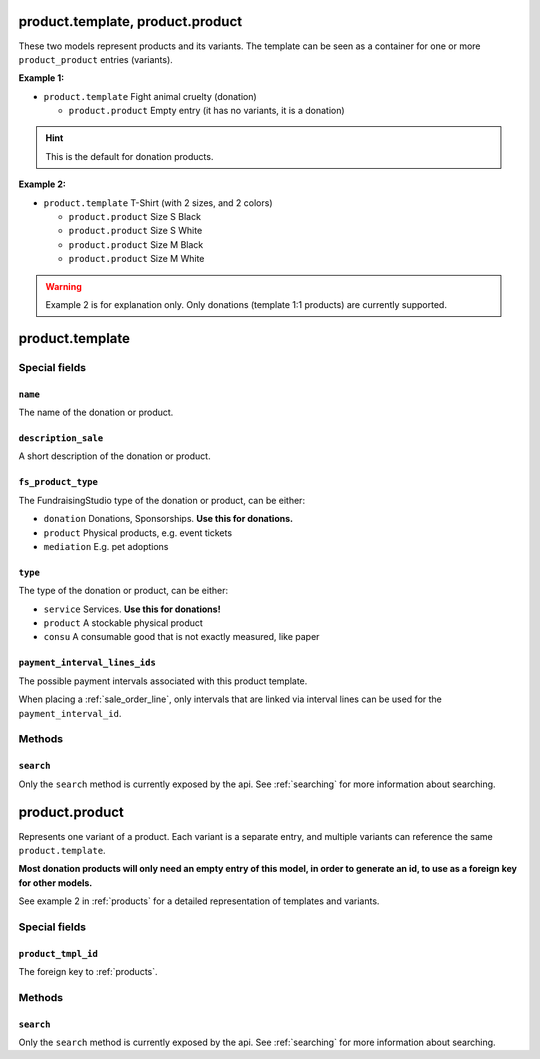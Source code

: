 .. _products:

=========================================
product.template, product.product
=========================================

These two models represent products and its variants. The template can be seen as a container
for one or more ``product_product`` entries (variants).

**Example 1:**

- ``product.template`` Fight animal cruelty (donation)

  - ``product.product`` Empty entry (it has no variants, it is a donation)

.. HINT:: This is the default for donation products.

**Example 2:**

- ``product.template`` T-Shirt (with 2 sizes, and 2 colors)

  - ``product.product`` Size S Black

  - ``product.product`` Size S White

  - ``product.product`` Size M Black

  - ``product.product`` Size M White

.. WARNING:: Example 2 is for explanation only. Only donations (template 1:1 products) are currently supported.

.. _product_template:

=========================================
product.template
=========================================

Special fields
--------------

``name``
"""""""""""""""""""""
The name of the donation or product.

``description_sale``
"""""""""""""""""""""
A short description of the donation or product.

``fs_product_type``
"""""""""""""""""""""
The FundraisingStudio type of the donation or product, can be either:

- ``donation`` Donations, Sponsorships. **Use this for donations.**
- ``product`` Physical products, e.g. event tickets
- ``mediation`` E.g. pet adoptions

``type``
"""""""""""""""""""""
The type of the donation or product, can be either:

- ``service`` Services. **Use this for donations!**
- ``product`` A stockable physical product
- ``consu`` A consumable good that is not exactly measured, like paper

``payment_interval_lines_ids``
""""""""""""""""""""""""""""""
The possible payment intervals associated with this product template.

When placing a :ref:`sale_order_line`, only intervals that are linked via interval lines
can be used for the ``payment_interval_id``.

..
    Commented for future use:

    product_page_template
    active
    website_url
    list_price
    price_donate
    price_donate_min
    website_published
    website_published_start
    website_published_end
    website_visible
    default_code

Methods
-------

``search``
""""""""""

Only the ``search`` method is currently exposed by the api. See :ref:`searching` for more information about searching.


.. _product_product:

=========================================
product.product
=========================================

Represents one variant of a product. Each variant is a separate entry, and multiple variants can
reference the same ``product.template``.

**Most donation products will only need an empty entry of this model, in order to generate an id, to use
as a foreign key for other models.**

See example 2 in :ref:`products` for a detailed representation of templates and variants.


Special fields
--------------

``product_tmpl_id``
"""""""""""""""""""""
The foreign key to :ref:`products`.


Methods
-------

``search``
""""""""""

Only the ``search`` method is currently exposed by the api. See :ref:`searching` for more information about searching.

